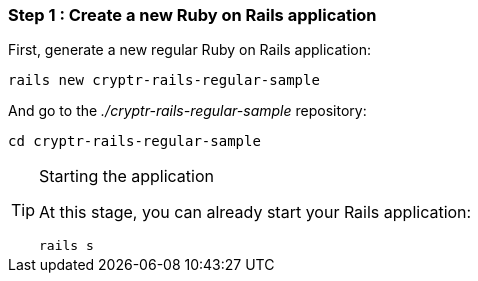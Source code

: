 === Step 1 : Create a new Ruby on Rails application

First, generate a new regular Ruby on Rails application:

`rails new cryptr-rails-regular-sample`

And go to the _./cryptr-rails-regular-sample_ repository:

`cd cryptr-rails-regular-sample`

[TIP]
.Starting the application
====
At this stage, you can already start your Rails application:

`rails s`
====
